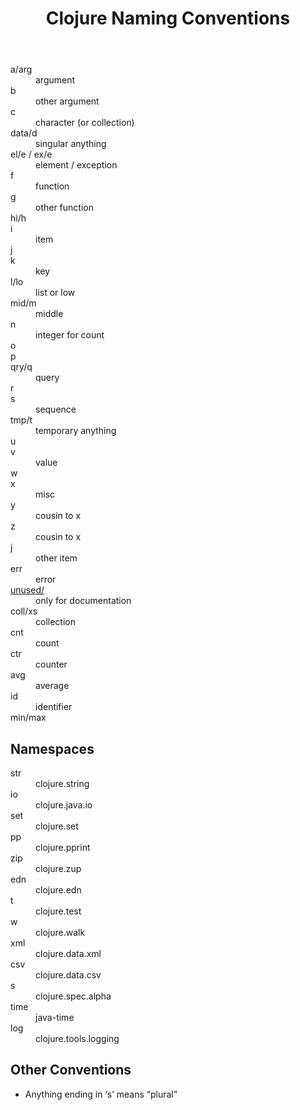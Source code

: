 #+title: Clojure Naming Conventions

- a/arg :: argument
- b :: other argument
- c :: character (or collection)
- data/d :: singular anything
- el/e / ex/e :: element / exception
- f :: function
- g :: other function
- hi/h ::
- i :: item
- j ::
- k :: key
- l/lo :: list or low
- mid/m :: middle
- n :: integer for count
- o ::
- p ::
- qry/q :: query
- r ::
- s :: sequence
- tmp/t :: temporary anything
- u ::
- v :: value
- w ::
- x :: misc
- y :: cousin to x
- z :: cousin to x
- j :: other item
- err :: error
- _unused/_ :: only for documentation
- coll/xs :: collection
- cnt :: count
- ctr :: counter
- avg :: average
- id :: identifier
- min/max ::

** Namespaces

- str :: clojure.string
- io :: clojure.java.io
- set :: clojure.set
- pp :: clojure.pprint
- zip :: clojure.zup
- edn :: clojure.edn
- t :: clojure.test
- w :: clojure.walk
- xml :: clojure.data.xml
- csv :: clojure.data.csv
- s :: clojure.spec.alpha
- time :: java-time
- log :: clojure.tools.logging

** Other Conventions

- Anything ending in ‘s’ means “plural”
